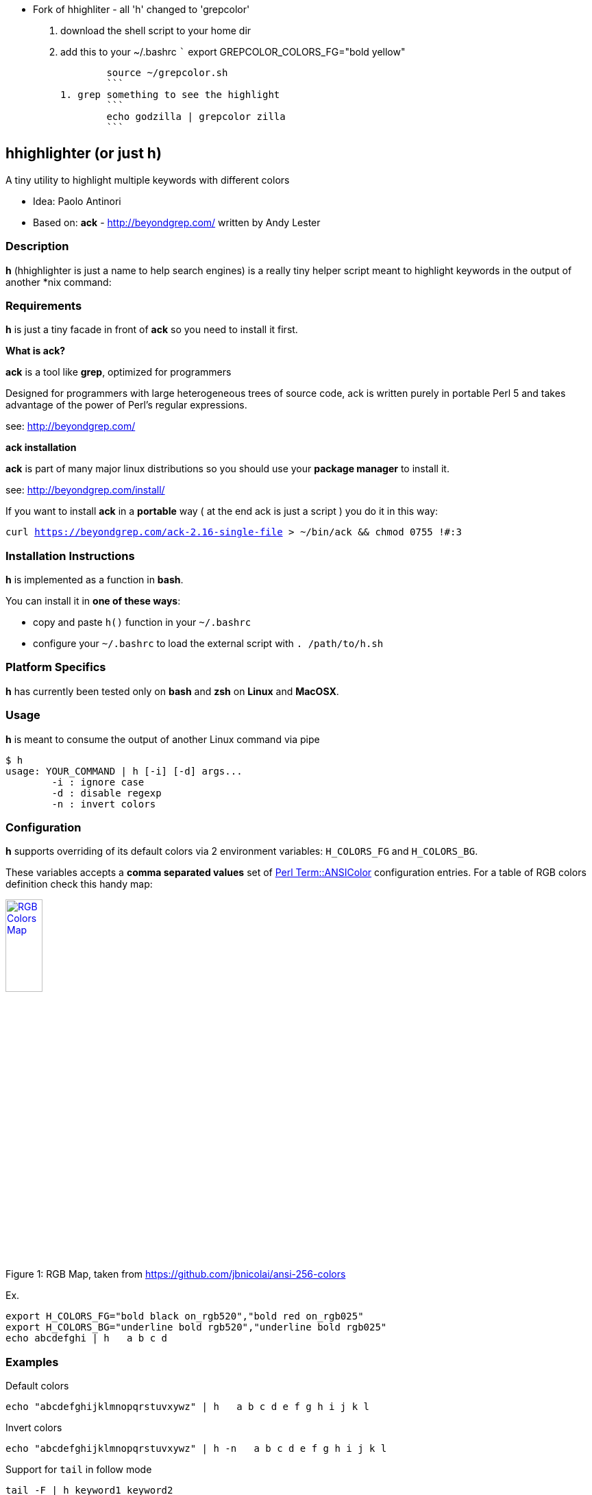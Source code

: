 *** Fork of hhighliter - all 'h' changed to 'grepcolor'

1. download the shell script to your home dir
1. add this to your ~/.bashrc
	```
	export GREPCOLOR_COLORS_FG="bold yellow"
	
	source ~/grepcolor.sh
	```
1. grep something to see the highlight
	``` 
	echo godzilla | grepcolor zilla
	```


== hhighlighter (or just h)

A tiny utility to highlight multiple keywords with different colors

- Idea: Paolo Antinori
- Based on: *ack* - http://beyondgrep.com/ written by Andy Lester

=== Description

*h* (hhighlighter is just a name to help search engines) is a really tiny helper script meant to highlight keywords in the output of another *nix command:


=== Requirements

*h* is just a tiny facade in front of *ack* so you need to install it first.

*What is ack?*

*ack* is a tool like *grep*, optimized for programmers

Designed for programmers with large heterogeneous trees of source code, ack is written purely in portable Perl 5 and takes advantage of the power of Perl's regular expressions.

see: http://beyondgrep.com/

*ack installation*

*ack* is part of many major linux distributions so you should use your *package manager* to install it.

see: http://beyondgrep.com/install/

If you want to install *ack* in a *portable* way ( at the end ack is just a script ) you do it in this way:

`curl https://beyondgrep.com/ack-2.16-single-file > ~/bin/ack && chmod 0755 !#:3`


=== Installation Instructions

*h* is implemented as a function in *bash*.

You can install it in *one of these ways*:

- copy and paste `h()` function in your `~/.bashrc`
- configure your `~/.bashrc` to load the external script with `. /path/to/h.sh`

=== Platform Specifics

*h* has currently been tested only on *bash* and *zsh* on *Linux* and *MacOSX*.

=== Usage

*h* is meant to consume the output of another Linux command via pipe

```
$ h
usage: YOUR_COMMAND | h [-i] [-d] args...
	-i : ignore case
	-d : disable regexp
	-n : invert colors
```


=== Configuration

.*h* supports overriding of its default colors via 2 environment variables: `H_COLORS_FG` and `H_COLORS_BG`.
These variables accepts a *comma separated values* set of http://perldoc.perl.org/Term/ANSIColor.html[Perl Term::ANSIColor] configuration entries. 
For a table of RGB colors definition check this handy map:

[[img-rgb]]
image::screenshots/rgb.png[caption="Figure 1: ", title="RGB Map, taken from https://github.com/jbnicolai/ansi-256-colors", alt="RGB Colors Map", width="25%", height="25%", link="https://github.com/jbnicolai/ansi-256-colors"]

Ex.

----
export H_COLORS_FG="bold black on_rgb520","bold red on_rgb025"
export H_COLORS_BG="underline bold rgb520","underline bold rgb025"
echo abcdefghi | h   a b c d
----


=== Examples

.Default colors
----
echo "abcdefghijklmnopqrstuvxywz" | h   a b c d e f g h i j k l
----

.Invert colors
----
echo "abcdefghijklmnopqrstuvxywz" | h -n   a b c d e f g h i j k l
----

.Support for `tail` in follow mode
----
tail -F | h keyword1 keyword2
----

.Case Insensitive
----
mvn clean install | h -i failure success
----

.Disable regular expression
----
tail -F my.log | h -d org.apache.camel
----

.Highlight multiple keys with the same color (using regexp syntax)
----
echo abcd | h 'b|d'
----


=== Screenshots

image:screenshots/rainbow.png[Rainbow,scaledwidth="75%"]


image:screenshots/jboss-tail.png[Tail,scaledwidth="75%"]


image:screenshots/maven.png[Maven,scaledwidth="75%"]


image:screenshots/custom.png[Custom Colors,scaledwidth="75%"]


=== Demos

[[img-gif]]
image::screenshots/asciicast.gif[caption="Ascii Cinema Gif", title="Ascii Cinema Gif", alt="Ascii Cinema Gif",  link="screenshots/asciicast.gif"]


[[img-asciicast]]
image::https://asciinema.org/a/5cbw3rnhchsdnxcihtusf48vp.png[caption="Ascii Cinema: ", title="Ascii Cinema", alt="Ascii Cinema Demo",  link="https://asciinema.org/a/5cbw3rnhchsdnxcihtusf48vp"]

